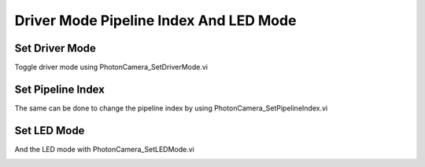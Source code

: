 Driver Mode Pipeline Index And LED Mode
=======================================

Set Driver Mode
---------------

Toggle driver mode using PhotonCamera_SetDriverMode.vi

.. image:: images/set_driver_mode.png

Set Pipeline Index
---------------

The same can be done to change the pipeline index by using PhotonCamera_SetPipelineIndex.vi

.. image:: images/set_pipeline_index.png

Set LED Mode
---------------

And the LED mode with PhotonCamera_SetLEDMode.vi

.. image:: images/set_led_mode.png